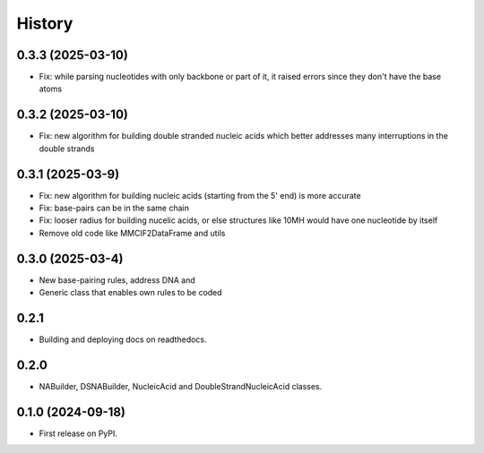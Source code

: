 =======
History
=======


0.3.3 (2025-03-10)
------------------

* Fix: while parsing nucleotides with only backbone or
  part of it, it raised errors since they don't have the base atoms


0.3.2 (2025-03-10)
------------------

* Fix: new algorithm for building double stranded nucleic acids
  which better addresses many interruptions in the double strands


0.3.1 (2025-03-9)
------------------

* Fix: new algorithm for building nucleic acids (starting from the 5' end) is more accurate
* Fix: base-pairs can be in the same chain
* Fix: looser radius for building nucelic acids,
  or else structures like 10MH would have one nucleotide by itself
* Remove old code like MMCIF2DataFrame and utils


0.3.0 (2025-03-4)
------------------

* New base-pairing rules, address DNA and 
* Generic class that enables own rules to be coded


0.2.1
------------------

* Building and deploying docs on readthedocs.


0.2.0
------------------

* NABuilder, DSNABuilder, NucleicAcid and DoubleStrandNucleicAcid classes.


0.1.0 (2024-09-18)
------------------

* First release on PyPI.
